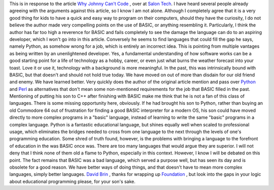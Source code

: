 This is in response to the article `Why Johnny Can't
Code <http://www.salon.com/tech/feature/2006/09/14/basic/index2.html>`__
, over at `Salon Tech <http://www.salon.com/tech/>`__.
I have heard several people already agreeing with the arguments against
this article, so I know I am not alone. Although I completely agree that
it is a very good thing for kids to have a quick and easy way to program
on their computers, should they have the curiosity, I do not believe the
author made very compelling points on the use of BASIC, or anything
resembling it. Particularly, I think the author has far too high a
reverence for BASIC and fails completely to see the damage the language
can do to an aspiring developer, which I won't go into in this article.
Conversely he seems to find languages that could fill the gap he says,
namely Python, as somehow wrong for a job, which is entirely an
incorrect idea. This is pointing from multiple vantages as being written
by an unenlightened developer.
Yes, a fundamental understanding of how software works can be a good
starting point for a life of technology as a hobby, career, or even just
what burns the weather forecast into your toast. Love it or use it,
technology with a background is more meaningful. In the past, this was
intrinsically bound with BASIC, but that doesn't and should not hold
true today. We have moved on out of more than disdain for our old friend
and enemy. We have learned better.
Very quickly does the author of the original article mention and pass
over `Python <http://www.python.org/>`__ and
`Perl <http://www.perl.org/>`__ as alternatives that don't mean some
non-mentioned requirements for the job that BASIC filled in the past.
Mentioning of putting his son to C++ after finishing with BASIC make me
think that he is not a fan of this class of languages. There is some
missing opportunity here, obviously. If he had brought his son to
Python, rather than buying an old Commodore 64 out of frustration for
finding a good BASIC interpreter for a modern OS, his son could have
moved directly to more complex programs in a "basic" language, instead
of learning to write the same "basic" programs in a complex language.
Python is a fantastic educational language, but shines equally well when
scaled to professional usage, which eliminates the bridges needed to
cross from one language to the next through the levels of one's
programming education.
Some shred of truth found, however, is the problems with bringing a
language to the forefront of education in the was BASIC once was. There
are too many languages that would argue they are superior. I will not
deny that I think none of them old a flame to Python, especially in this
context. However, I know I will be debated on this point. The fact
remains that BASIC was a bad language, which served a purpose well, but
has seen its day and is obsolete for a good reason. We have better ways
of doing things, and that doesn't have to mean more complex languages,
simply better languages.
`David Brin <http://en.wikipedia.org/wiki/David_Brin>`__ , thanks for
wrapping up
`Foundation <http://en.wikipedia.org/wiki/The_Foundation_Series>`__ ,
but look into the gaps in your logic about educational programming
please, for your son's sake.
